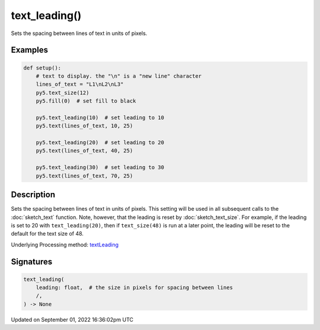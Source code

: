 text_leading()
==============

Sets the spacing between lines of text in units of pixels.

Examples
--------

.. raw:: html

    <div class="example-table">

.. raw:: html

    <div class="example-row"><div class="example-cell-image">

.. image:: /images/reference/Sketch_text_leading_0.png
    :alt: example picture for text_leading()

.. raw:: html

    </div><div class="example-cell-code">

.. code:: python

    def setup():
        # text to display. the "\n" is a "new line" character
        lines_of_text = "L1\nL2\nL3"
        py5.text_size(12)
        py5.fill(0)  # set fill to black
    
        py5.text_leading(10)  # set leading to 10
        py5.text(lines_of_text, 10, 25)
    
        py5.text_leading(20)  # set leading to 20
        py5.text(lines_of_text, 40, 25)
    
        py5.text_leading(30)  # set leading to 30
        py5.text(lines_of_text, 70, 25)

.. raw:: html

    </div></div>

.. raw:: html

    </div>

Description
-----------

Sets the spacing between lines of text in units of pixels. This setting will be used in all subsequent calls to the :doc:`sketch_text` function.  Note, however, that the leading is reset by :doc:`sketch_text_size`. For example, if the leading is set to 20 with ``text_leading(20)``, then if ``text_size(48)`` is run at a later point, the leading will be reset to the default for the text size of 48.

Underlying Processing method: `textLeading <https://processing.org/reference/textLeading_.html>`_

Signatures
----------

.. code:: python

    text_leading(
        leading: float,  # the size in pixels for spacing between lines
        /,
    ) -> None

Updated on September 01, 2022 16:36:02pm UTC

